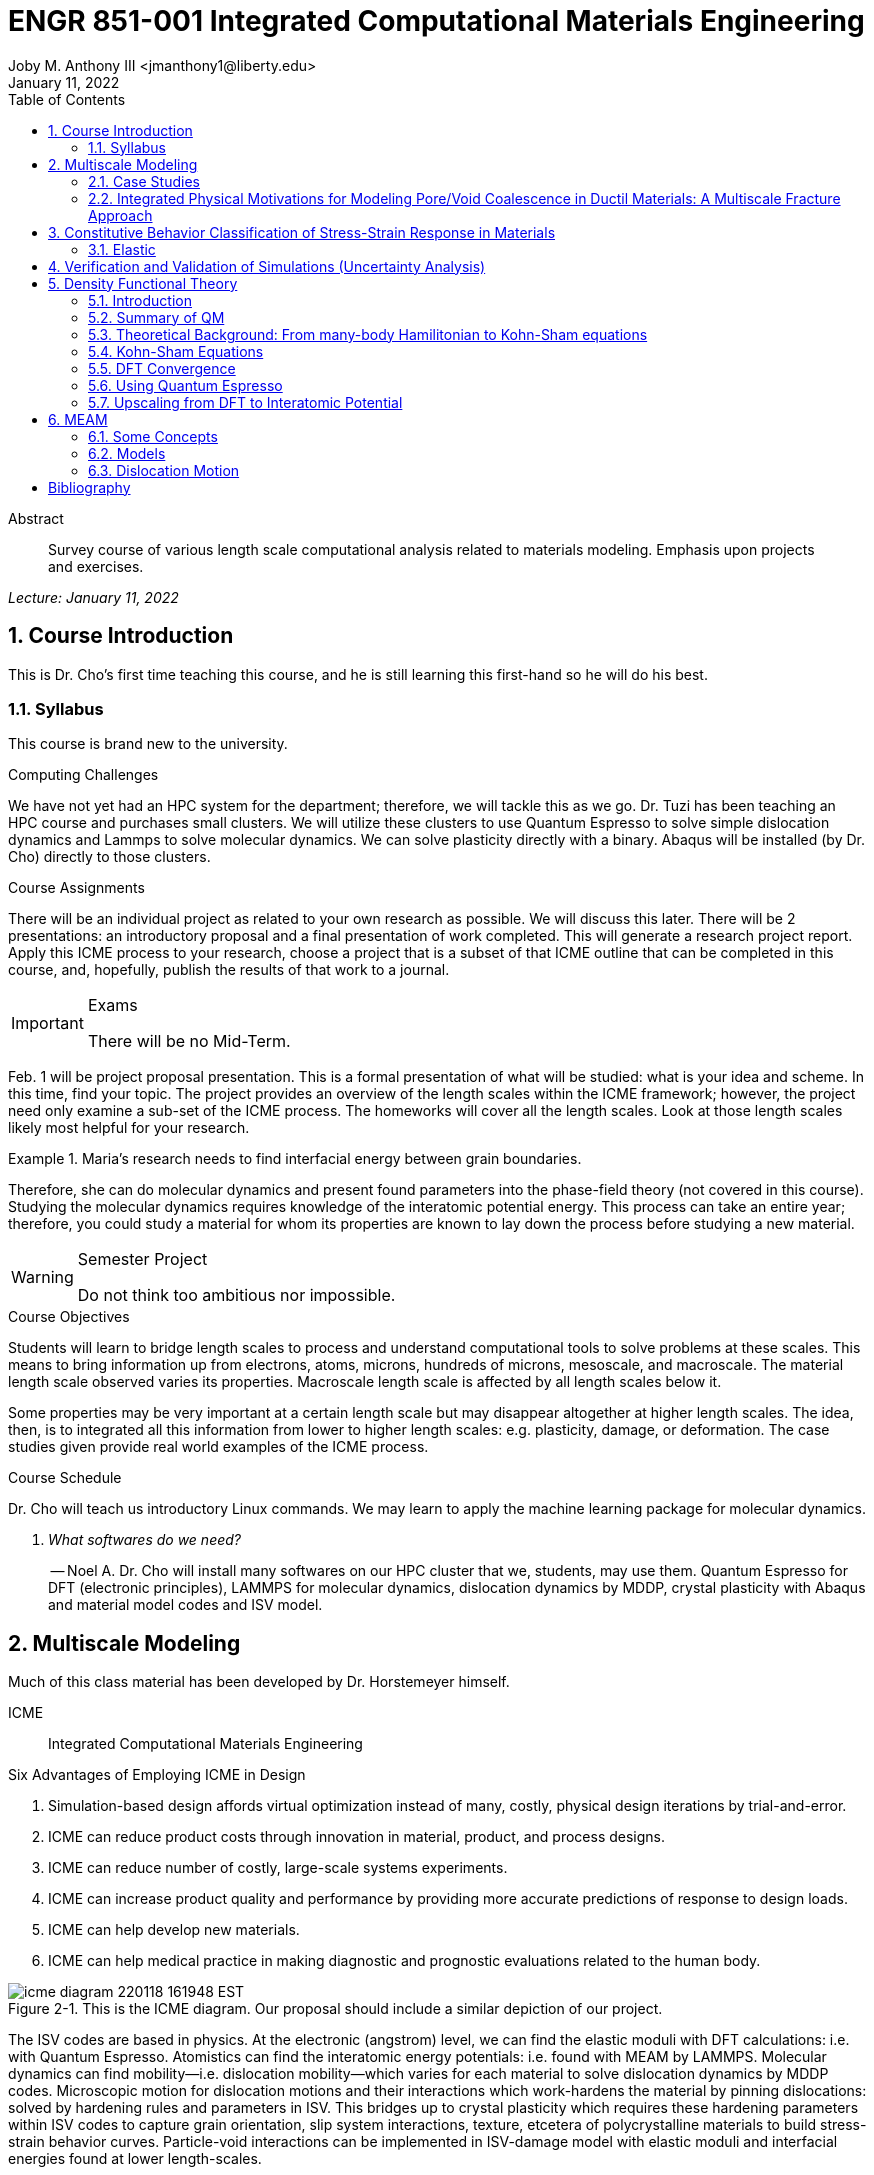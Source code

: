 // document metadata
= ENGR 851-001 Integrated Computational Materials Engineering
Joby M. Anthony III <jmanthony1@liberty.edu>
:document_version: 1.0
:revdate: January 11, 2022
:description: Survey course of various length scale computational analysis related to materials modeling. Emphasis upon projects and exercises.
// :keywords: 
:imagesdir: ../../attachments
:bibtex-file: c:/Users/jmanthony1/Documents/GitHub/Notes/assets/engr-851-001-integrated-computational-materials-engineering/engr-851-001-integrated-computational-materials-engineering.bib
:toc: auto
:xrefstyle: short
:sectnums: |,all|
:chapter-refsig: Chap.
:section-refsig: Sec.
:stem: latexmath
:eqnums: AMS
// :stylesheet: mdpi.css
:front-matter: any
// :fn-1: footnote:[]





// begin document
[abstract]
.Abstract
Survey course of various length scale computational analysis related to materials modeling. Emphasis upon projects and exercises.
// *Keywords:* _{keywords}_



_Lecture: January 11, 2022_

[#sec-introduction, {counter:secs}, {counter:subs}, {counter:figs}]
== Course Introduction
:subs: 0
:figs: 0
This is Dr. Cho's first time teaching this course, and he is still learning this first-hand so he will do his best.


[#sec-intro-syllabus, {counter:subs}]
=== Syllabus
This course is brand new to the university.

.Computing Challenges
We have not yet had an HPC system for the department; therefore, we will tackle this as we go.
Dr. Tuzi has been teaching an HPC course and purchases small clusters.
We will utilize these clusters to use Quantum Espresso to solve simple dislocation dynamics and Lammps to solve molecular dynamics.
We can solve plasticity directly with a binary.
Abaqus will be installed (by Dr. Cho) directly to those clusters.

.Course Assignments
There will be an individual project as related to your own research as possible.
We will discuss this later.
There will be 2 presentations: an introductory proposal and a final presentation of work completed.
This will generate a research project report.
Apply this ICME process to your research, choose a project that is a subset of that ICME outline that can be completed in this course, and, hopefully, publish the results of that work to a journal.

[IMPORTANT]
.Exams
====
There will be no Mid-Term.
====

Feb. 1 will be project proposal presentation.
This is a formal presentation of what will be studied: what is your idea and scheme.
In this time, find your topic.
The project provides an overview of the length scales within the ICME framework; however, the project need only examine a sub-set of the ICME process.
The homeworks will cover all the length scales.
Look at those length scales likely most helpful for your research.

.Maria's research needs to find interfacial energy between grain boundaries.
====
Therefore, she can do molecular dynamics and present found parameters into the phase-field theory (not covered in this course). Studying the molecular dynamics requires knowledge of the interatomic potential energy. This process can take an entire year; therefore, you could study a material for whom its properties are known to lay down the process before studying a new material.
====

[WARNING]
.Semester Project
====
Do not think too ambitious nor impossible.
====

.Course Objectives
Students will learn to bridge length scales to process and understand computational tools to solve problems at these scales.
This means to bring information up from electrons, atoms, microns, hundreds of microns, mesoscale, and macroscale.
The material length scale observed varies its properties.
Macroscale length scale is affected by all length scales below it.

Some properties may be very important at a certain length scale but may disappear altogether at higher length scales.
The idea, then, is to integrated all this information from lower to higher length scales: e.g. plasticity, damage, or deformation.
The case studies given provide real world examples of the ICME process.

.Course Schedule
Dr. Cho will teach us introductory Linux commands.
We may learn to apply the machine learning package for molecular dynamics.

[qanda, role=center]
What softwares do we need?:: -- Noel A.
Dr. Cho will install many softwares on our HPC cluster that we, students, may use them. Quantum Espresso for DFT (electronic principles), LAMMPS for molecular dynamics, dislocation dynamics by MDDP, crystal plasticity with Abaqus and material model codes and ISV model.



[#sec-multiscale_modeling, {counter:secs}, {counter:subs}, {counter:figs}]
== Multiscale Modeling
:subs: 0
:figs: 0
Much of this class material has been developed by Dr. Horstemeyer himself.

ICME:: Integrated Computational Materials Engineering

.Six Advantages of Employing ICME in Design
. Simulation-based design affords virtual optimization instead of many, costly, physical design iterations by trial-and-error.
. ICME can reduce product costs through innovation in material, product, and process designs.
. ICME can reduce number of costly, large-scale systems experiments.
. ICME can increase product quality and performance by providing more accurate predictions of response to design loads.
. ICME can help develop new materials.
. ICME can help medical practice in making diagnostic and prognostic evaluations related to the human body.

.Eight Guidelines for ICME Bridging

[#fig-icme_diagram, caption="Figure {secs}-{counter:figs}. ", reftext="Fig. {secs}-{figs}", role=center]
.This is the ICME diagram. Our proposal should include a similar depiction of our project.
image::engr-851-001-integrated-computational-materials-engineering/icme_diagram_220118_161948_EST.png[caption="Figure {secs}-{figs}. ", reftext="Fig. {secs}-{figs}"]

The ISV codes are based in physics.
At the electronic (angstrom) level, we can find the elastic moduli with DFT calculations: i.e. with Quantum Espresso.
Atomistics can find the interatomic energy potentials: i.e. found with MEAM by LAMMPS.
Molecular dynamics can find mobility--i.e. dislocation mobility--which varies for each material to solve dislocation dynamics by MDDP codes.
Microscopic motion for dislocation motions and their interactions which work-hardens the material by pinning dislocations: solved by hardening rules and parameters in ISV.
This bridges up to crystal plasticity which requires these hardening parameters within ISV codes to capture grain orientation, slip system interactions, texture, etcetera of polycrystalline materials to build stress-strain behavior curves.
Particle-void interactions can be implemented in ISV-damage model with elastic moduli and interfacial energies found at lower length-scales.

If problem is about deformation and damage, then you need ISV model.
Homeworks will require ISV.
Otherwise, ISV is not needed.

Finally, continuum calculations with ISV codes in softwares--such as Abaqus--can run the appropriate simulations according to the prescribed boundary conditions.

. Downscaling and upscaling: only use the minimum required degree(s) of freedom necessary for the type of problem considered.
. Downscaling and upscaling: energy consistency between the scales.
. Downscaling and upsaling: verify the numerical model's implementation before starting calculations.
. Downscaling: start with downscaling before upscaling to help make clear the final goal, requirements, and constraints at the highest length scales.
. Downscaling: find the pertinent variable and associated equation(s) to be the repository of the structure-property relationship from sub-scale information.
. Upscaling: find the pertinent "effect" for the next higher scale by applying ANOVA methods.
. Upscaling: validate the "effect" by an experiment before using it in the next higher length-scale.
. Upscaling: quantify the uncertainty (error) bands (upper and lower values) of the particular "effect" before using it in the next higher length-scale, and then use those limits to help determine the "effects" at the next higher length-scale.

.Multiscale Experiments

[#fig-multiscale_experiment_cycle, caption="Figure {secs}-{counter:figs}. ", reftext="Fig. {secs}-{figs}", role=center]
.We need to find the parameters required for the problem and look to lower length-scales to provide the information.
image::engr-851-001-integrated-computational-materials-engineering/multiscale_experiment_cycle_220118_162926_EST.png[caption="Figure {secs}-{figs}. ", reftext="Fig. {secs}-{figs}"]

.Design Optimization

[#fig-design_optimization, caption="Figure {secs}-{counter:figs}. ", reftext="Fig. {secs}-{figs}", role=center]
.Design options (variables) are defined for some product: e.g. material, geometry, boundary conditions, etcetera. Observing behaviors at the highest length-scales requires knowledge of behavior and uncertainty at the lower length-scales. Find the optimal variables according to design objectives and constraints.
image::engr-851-001-integrated-computational-materials-engineering/design_optimization_220118_163238_EST.png[caption="Figure {secs}-{figs}. ", reftext="Fig. {secs}-{figs}"]


---


_Lecture: January 13, 2022_

Structure:: In materials science, this could be dislocations, textures, twins, recrystallization, etcetera.

Properties:: Stress, hardness, strain, etcetera. COMETMAN

Using understanding of processing some chemistry to make certain structure yields some properties to deliver certain performance of material.
Within some limitations, we can validate atomistic simulations of models for greater confidence of phenomenological behaviors at higher length scales.
The ICME paradigm allows us to use information from lower length scales at higher ones by minimizing the number of computations required to model actual behavior of every atom within an FEA simulation.

.Hierarchial Structure Leads to Hierarchial Multiscale Modeling
ICME can be used to study almost any solid-state materials.
This course should give us the understanding to study our own material topic.

.Atomic Defect Accumulation
Hardened materials will increase in density and damage will accumulate.
Eventually, after the maximum stress, necking and ultimate fracture will occur.

ISV:: Internal State Variables (somtimes called constitutive model) are inherent variable, such as change in energy under deformation, unable to be derived. Temperature or stress in a material might be obsverved under deformation, but certain things within material should also be considered: such as void damage.

Dr. Horstemeyer was responsible to formulate the damage kinetics in this model; wherein, fracture occurs at an upper limit of a rapidly increasing volume fraction.
The ISV variable of interest could be damage, volume fraction of free volume, etcetera.

.Plasticity: Dislocation nucleation, propagation, and interaction have several length scales.
* Stress is inversely propoertional to Burger's vector (Frank, Nabarro), stem:[\sigma \propto \frac{1}{\vec{b}}]
* Diffusion rate, stem:[e \propto \frac{1}{d^{2}}]
* Hall-Petch Effect, stem:[\sigma = \frac{K}{\sqrt{d}}]
* Dislocation density (Ashby), stem:[r \dots]
* Dislocation bowing (Frank-Read Source), stem:[T = \frac{G\vec{b}}{L - 2r}]
* Geometrically necessary boundary spacing decreases with applied strain
* Strain gradients reflect length scales in plasticity
* Yield...

[#fig-length_scale_determines_stress_strain_behavior, caption="Figure {secs}-{counter:figs}. ", reftext="Fig. {secs}-{figs}", role=center]
.Certain length scale effects become negligible or decrease for higher length scales.
image::engr-851-001-integrated-computational-materials-engineering/length_scale_determines_stress_strain_behavior_220113_182553_EST.png[caption="Figure {secs}-{figs}. ", reftext="Fig. {secs}-{figs}"]


[#sec-intro-case_studies, {counter:subs}]
=== Case Studies
If we know the history of a material, we can predict near-future performance.

[#fig-history_is_important_to_predict_future, caption="Figure {secs}.{subs}-{counter:figs}. ", reftext="Fig. {secs}.{subs}-{figs}", role=center]
.Baumann's ISV model can capture the changing boundary conditions of the same specimen when strained at stem:[800^{\circ}C] up to some deformation, stopped, and further strained under stem:[20^{\circ}C]. Conventional models cannot fit this experimental data, but ISV can.
image::engr-851-001-integrated-computational-materials-engineering/history_is_important_to_predict_future_220113_183341_EST.png[caption="Figure {secs}.{subs}-{figs}. ", reftext="Fig. {secs}.{subs}-{figs}"]

[IMPORTANT]
.Integrated Computational Materials Engineering
====
ICME starts with requirements at highest length scales.
After downscaling these requirements down to lower length scales, those results are upscaled to higher length scales for validation by experiment.
====

[#fig-icme_chart, caption="Figure {secs}.{subs}-{counter:figs}. ", reftext="Fig. {secs}.{subs}-{figs}", role=center]
.Make this slide as your project proposal and abstract and emphasize which parts your work will focus on.
image::engr-851-001-integrated-computational-materials-engineering/icme_chart_220113_184045_EST.png[caption="Figure {secs}.{subs}-{figs}. ", reftext="Fig. {secs}.{subs}-{figs}"]

[#fig-cho_icme_chart, caption="Figure {secs}.{subs}-{counter:figs}. ", reftext="Fig. {secs}.{subs}-{figs}", role=center]
.This is Dr. Cho's own ICME chart for his mantle convection problem.
image::engr-851-001-integrated-computational-materials-engineering/cho_icme_chart_220113_184117_EST.png[caption="Figure {secs}.{subs}-{figs}. ", reftext="Fig. {secs}.{subs}-{figs}"]

==== Modeling Steel Molding and Stamping
[#fig-multiscale_modeling_of_steel_sheet_stamping, caption="Figure {secs}.{subs}-{counter:figs}. ", reftext="Fig. {secs}.{subs}-{figs}", role=center]
.The purpose of ICME is to do the modeling without experimental data at every stage in the process.
image::engr-851-001-integrated-computational-materials-engineering/multiscale_modeling_of_steel_sheet_stamping_220113_185129_EST.png[caption="Figure {secs}.{subs}-{figs}. ", reftext="Fig. {secs}.{subs}-{figs}"]

For example, Julian could do *Molecular Dynamic* calculations for oxide reduction in copper foams without experimental data which is almost non-existent throughout literature.
*Density Functional Theory* is one such a tool to simplify the number of calculations from stem:[10^{23}] atoms and their interactions to the excited state of ground electrons as visualized through some dense field in the _Schrodinger_ equation.


---


_Lecture: January 18, 2022_

When we have the requirements for energies and elastic moduli of Al, then we can look down to the _Electronics_ scale with DFT simulations of Al to determine how that length scale affects the properties of interest.
First principles calculations do not require external parameters and are self-contained.

.Schrodinger Equation (1926)
Famous partial differential equations (PDE) to solve wave equation.

[stem#eq-schrodinger, reftext="Eq. {counter:eqs}", role=center]
.Solves stem:[x(t) = \Psi(\phi, t)] by solving stem:[F = ma]
++++
\begin{equation}
i\hbar\frac{\partial\Psi}{\partial t} = -\frac{\hbar^{2}}{2m}{\partial^{2} \Psi}{\partial x^{2}} + V\Psi,
\end{equation}
++++

where stem:[\hbar = \frac{h^{2}}{2\pi} = 1.054572e-34~J-s]

.Molecular Dynamics
Calculates the thermal fluctations of the atoms to find the bond strength and interfacial energies between atoms.
Approximating these behaviors at higher length scales minimizes the number of calculations needed to perform down from stem:[nA], where stem:[A] is Avagaddro's Number.
By applying external loading and boundary conditions, dislocation dynamics (MDDP) can observed dislocation mobility where MEAM governs material behavior.

.Energy: Embedded Atom Method (EAM)
[stem#eq-eam, reftext="Eq. {counter:eqs}", role=center]
++++
\begin{equation}
E = \sum_{i}F^{i}\bigg(\sum_{j \neq i}\rho^{i}(r^{ij})\bigg) + \frac{1}{2}\sum_{ij}\phi^{ij}(r^{ij}),
\end{equation}
++++

where stem:[F^{i}] is the embedding energy of atom, stem:[i]; stem:[\rho^{i}] is the electronic density of atom stem:[i]; stem:[r^{ij}] is separation distance between atom stem:[i] and stem:[j]; and, stem:[\phi^{ij}] is the pair potential of atom stem:[i] and stem:[j].
These simulations only last a few femtoseconds; therefore, pick a strain-rate you can actually solve!

.Determination of Atomic Stress Tensor
[stem#eq-meam, reftext="Eq. {counter:eqs}", role=center]
++++
\begin{equation}
\begin{split}
E &= \sum_{\alpha}\Big( F(\bar{\rho_{\alpha}}) + \frac{1}{2}\sum_{\gamma \neq \alpha}\big(\phi(r^{\alpha\gamma})\big) \Big) \\
f^{\alpha} &= -\nabla_{\alpha}E \\
\beta_{ij}^{\alpha} &= -\frac{1}{v}(mv_{i}v_{j})^{\alpha} - \frac{1}{2V}\sum_{\gamma \neq \alpha}r^{ij}f_{j}^{\alpha\gamma} \\
\bar{\rho_{\alpha}} &= \rho_{\text{free surfaces}} + \rho_{\text{shear}} + \rho_{\text{crystal asymmetry}}
\end{split}
\end{equation}
++++

.Comparison of DFT and MEAM
Many potentials of pure materials have been found so you do not need to discover them.
However, we will still perform these calculations as an exercise for the homeworks.
*Finding these MEAM parameters to fit the DFT data can take up to 6 months.*

[#fig-dft_and_meam_of_aluminum, caption="Figure {secs}.{subs}-{counter:figs}. ", reftext="Fig. {secs}.{subs}-{figs}", role=center]
.Comparison of DFT and MEAM parameters for Al.
image::engr-851-001-integrated-computational-materials-engineering/dft_and_meam_of_aluminum_220118_183057_EST.png[caption="Figure {secs}.{subs}-{figs}. ", reftext="Fig. {secs}.{subs}-{figs}"]

The required parameter is dislocation mobility in dislocation dynamics.
E.g. we can find hardening parameters within single crystals.
These calculations can also handle point defects and vacancies.

[#fig-hardening_regime_to_define, caption="Figure {secs}.{subs}-{counter:figs}. ", reftext="Fig. {secs}.{subs}-{figs}", role=center]
.We use the steady-state behavior in the forest stem:[\alpha] at higher length-scales.
image::engr-851-001-integrated-computational-materials-engineering/hardening_regime_to_define_220118_184420_EST.png[caption="Figure {secs}.{subs}-{figs}. ", reftext="Fig. {secs}.{subs}-{figs}"]

Critical Resolved Shear Stress (CRSS):: The minimum stress required to cause slip within a crystal.

Each grain has its own orientation (CRSS) that must interact with other crystals.
The _Crystal Plasticity_ calculations approximate these interactions at the *Macroscale*.

[#fig-crystal_plasticity_of_single_crystal_aluminum, caption="Figure {secs}.{subs}-{counter:figs}. ", reftext="Fig. {secs}.{subs}-{figs}", role=center]
._Crystal Plasticity_ codes well captured the experimental behavior which validates the codes.
image::engr-851-001-integrated-computational-materials-engineering/crystal_plasticity_of_single_crystal_aluminum_220118_184946_EST.png[caption="Figure {secs}.{subs}-{figs}. ", reftext="Fig. {secs}.{subs}-{figs}"]

Now we can upscale from the *Microscale* _Crystal Plasticity_ calculations up to the *Macroscale* _Continuum_ level.
This later produces the ISV-model parameters.

[NOTE]
.VPN Access
====
To access the cluster, we would have to hardwire in through a LAN port. There seems to be some confusion whether students are allowed VPN access. Dr. Tuzi informed Dr. Cho that students need a Liberty-owned machine or access via LAN.
====

[TIP]
.Class Attendance
====
Physically attending is better for our education.
====


---


_Lecture: January 20, 2022_

[NOTE]
.Linux Lectures
====
Dr. Tuzi will give a guest lecture to introduce working in the Linux operating system(s) schemes and basic understanding of working with remote clusters.
====

[IMPORTANT]
.Required Softwares
====
Quantum Espresso is free for Windows and Mac. We will also need MATLAB to use the MPC Calibration tool. LAMMPS is for molecular dynamics which can be installed on our local machines, but this will also be installed to the cluster for higher resolution simulations. We must install Abaqus on our own machine because installing to Linux cluster may not allow software *X* to visualize the data.
====

[#fig-polycrystalline_cp_calculations, caption="Figure {secs}.{subs}-{counter:figs}. ", reftext="Fig. {secs}.{subs}-{figs}", role=center]
.Polycrstalline CP calculations with 180 grains with the four DD constant sets using the volume average. The strain of these polycrystalline materials is afforded by the grains slipping past each other.
image::engr-851-001-integrated-computational-materials-engineering/polycrystalline_cp_calculations_220120_181553_EST.png[caption="Figure {secs}.{subs}-{figs}. ", reftext="Fig. {secs}.{subs}-{figs}"]

The _Critical Resolved Shear Stress_ (CRSS) in polycrystalline materials vary with each grain and their orientation with respect to the applied loading and neighboring grains.
Single crystals do not have this limitation to allow deformation.
The *Inelasticity* class will focus on the constitutive equations for this deformation in the ISV paradigm.
In the damage-sensitive ISV model, damage increases as deformation increasing by tracking the increasing volume fraction of void free surface.
After calibrating the constants in the ISV model, we can move up to the *Mesoscale* _Continuum_ scale.

[#fig-icme_graph_of_metal_sheet_stamping, caption="Figure {secs}-{counter:figs}. ", reftext="Fig. {secs}-{figs}", role=center]
.Our proposal should follow a process similar to this and generate a similar graph.
image::engr-851-001-integrated-computational-materials-engineering/icme_graph_of_metal_sheet_stamping_220120_183640_EST.png[caption="Figure {secs}-{figs}. ", reftext="Fig. {secs}-{figs}"]


[#sec-multiscale-ductile, {counter:subs}]
=== Integrated Physical Motivations for Modeling Pore/Void Coalescence in Ductil Materials: A Multiscale Fracture Approach
==== Introduction
[#fig-cadillac_control_arm, caption="Figure {secs}.{subs}-{counter:figs}. ", reftext="Fig. {secs}.{subs}-{figs}", role=center]
.Point C had the most void inclusions and was predicted to fail there before examining through ISV to determine failure actually occurs at point A with most damage.
image::engr-851-001-integrated-computational-materials-engineering/cadillac_control_arm_220120_184051_EST.png[caption="Figure {secs}.{subs}-{figs}. ", reftext="Fig. {secs}.{subs}-{figs}"]

[#fig-icme_graph_of_cadillac_control_arm, caption="Figure {secs}-{counter:figs}. ", reftext="Fig. {secs}-{figs}", role=center]
.This process was performed by Dr. Horstemeyer.
image::engr-851-001-integrated-computational-materials-engineering/icme_graph_of_cadillac_control_arm_220120_184147_EST.png[caption="Figure {secs}-{figs}. ", reftext="Fig. {secs}-{figs}"]

Voids easily nucleate at interfaces between matrix and secondary phases.
This happens by debonding between matrix and second phase particle.
This can also happen by the second phase particles fracturing.
Damage increases with more abundant voids and larger voids.
Voids coalesce when within a certain distance to each other when they reach a critical size.

.Scales of Importance
* Electronc Principles: gave bi-material elastic interfacial energy and moduli
* Atomistic: gave critical stress for interface debonding
* Microscale: gave temperature dependence on void-crack nucleation and microstructural morphological effects such as particle size, shape, and spacing
* ...

[#fig-aluminum_silicon_deformation, caption="Figure {secs}-{counter:figs}. ", reftext="Fig. {secs}-{figs}", role=center]
.Debonding begins to occur between bi-material structures at sufficient strains.
image::engr-851-001-integrated-computational-materials-engineering/aluminum_silicon_deformation_220120_184920_EST.png[caption="Figure {secs}-{figs}. ", reftext="Fig. {secs}-{figs}"]

[#fig-aluminum_silicon_damage_and_fracture, caption="Figure {secs}-{counter:figs}. ", reftext="Fig. {secs}-{figs}", role=center]
.If given an initial void in the silicon, then the failure mode can be tracked given some strain rate. Failure occurs at the interface.
image::engr-851-001-integrated-computational-materials-engineering/aluminum_silicon_damage_and_fracture_220120_185031_EST.png[caption="Figure {secs}-{figs}. ", reftext="Fig. {secs}-{figs}"]

[#fig-aluminum_silicon_damage_fracture_with_void_in_aluminum, caption="Figure {secs}-{counter:figs}. ", reftext="Fig. {secs}-{figs}", role=center]
.If the void is put in the aluminum, then failure occurs in the aluminum.
image::engr-851-001-integrated-computational-materials-engineering/aluminum_silicon_damage_fracture_with_void_in_aluminum_220120_185118_EST.png[caption="Figure {secs}-{figs}. ", reftext="Fig. {secs}-{figs}"]

[#fig-temperature_dependence_of_voids, caption="Figure {secs}-{counter:figs}. ", reftext="Fig. {secs}-{figs}", role=center]
.By playing with various configurations of void geometry and relation within some material of varying temperatures, temperature was found to be the most important parameter. From this, lower temperature means increased void nucleation and higher temperatures increase the void coalescence.
image::engr-851-001-integrated-computational-materials-engineering/temperature_dependence_of_voids_220120_185614_EST.png[caption="Figure {secs}-{figs}. ", reftext="Fig. {secs}-{figs}"]

[qanda, role=center]
If two identical cars were made in Alaska and Arizona and are later driven to the other location, then which car fails first? The Alaska to Arizona or the Arizona to Alaska? --Dr. Cho::
The Alaska to Arizona fails first for quickly nucleating voids in the lower temperatures and then coalescing them at elevated temperatures.

// .After landing the cloaked Klingon bird of prey in Golden Gate park: 
// [quote, Captain James T. Kirk, Star Trek IV: The Voyage Home]
// Everybody remember where we parked.



---


_Lecture: January 25, 2022_

[NOTE]
.Class Thursday (220125)
====
Dr. Tuzi will be teaching during this time on high-performance computing and introduce Linux.
====

[IMPORTANT]
.Computing Cluster
====
Dr. Cho has decided to use Rescale instead of the local cluster because Rescale already has Abaqus and LAMMPS.
====

==== Physical Observations of Ductile Fracture and the Role of Pore/Void Coalescence
.Three mechanisms of damage under deformation
. Void Nucleation
. Void Growth
. Void Coalescence

Each of these mechanisms are accounted for in the ISV codes.
The purpose of numerical experiments at the lower length scales was to determine which of these mechanisms dominated and what allowed that mechanism to do so.
After voids nucleate, they coalesce together by "bonding" shear bands once grown to a critical size and in close proximity to other voids.

Triaxiality:: The ratio between the hydrostatic and deviatoric stresses.



[#sec-constitutive, {counter:secs}, {counter:subs}, {counter:figs}]
== Constitutive Behavior Classification of Stress-Strain Response in Materials
:subs: 0
:figs: 0


[#sec-consitutive-elastic, {counter:subs}]
=== Elastic
[qanda, role=center]
Why do we need the elastic behavior? -- Dr. Cho::
The main laws of physics and equations are not always well represented in codes. Therefore, encoded equations need some correction parameter. For example, Dr. Cho had to quantify the viscosity of Earth's mantle during the flood.


---


_Lecture: February 01, 2022_

[#sec-verify_and_validate, {counter:secs}, {counter:subs}, {counter:figs}]
== Verification and Validation of Simulations (Uncertainty Analysis)
:subs: 0
:figs: 0

Verification:: Doing things right.
The mathematical models are consistent.
Validation:: Doing the right thing.
Connecting experimental results to numerical ones.

.ISV Codes
====
The ISV codes include constitutive equations for governing, phenomenological behaviors of materials with parameters for certain unknowns to find the tangent modulus while the material work-hardens.
The codes must be consistent within themselves and in relation to other equilibrium and compatibility equations and everything has the correct units: i.e. this verifies the codes.
With these parameters, the ISV codes can very closely match the experimental results of stress-strain data which validates the codes.
====

.Suppose we have some simulation result. How good is it?
[#fig-vv_simulation_result, caption="Figure {secs}-{counter:figs}. ", reftext="Fig. {secs}-{figs}", role=center]
.Consider the comparison between a simulation result and experimental data.
image::engr-851-001-integrated-computational-materials-engineering/vv_simulation_result_220201_175837_EST.png[caption="Figure {secs}-{figs}. ", reftext="Fig. {secs}-{figs}"]
The _Verification & Validation (V&V) Process_ can answer this question.
Uncertainties determine:
- the scale at which meaningful comparisons can be made.
- the lowest level of validation which is possible: i.e. the noise level.
Thus, the uncertainties in the data and the simulation must be considered if meaningful conclusions are to be drawn.

[#fig-validation_definitions, caption="Figure {secs}-{counter:figs}. ", reftext="Fig. {secs}-{figs}", role=center]
.Graphical depiction of uncertainty analysis in validation.
image::engr-851-001-integrated-computational-materials-engineering/validation_definitions_220201_180159_EST.png[caption="Figure {secs}-{figs}. ", reftext="Fig. {secs}-{figs}"]

.Uncertainty Definitions
* stem:[\delta_{S}], simulation composed of:
** stem:[\delta_{SN}], numerical errors of equations
** stem:[\delta_{SPD}], errors from implementing previous, experimental data
** stem:[\delta_{SMA}], errors accrued from simulation modeling assumptions
Therefore, the comparison error, stem:[E = D - S = \delta_{D} - \delta_{S}] or stem:[E = \delta_{D} - \delta_{SN} - \delta_{SPD} - \delta_{SMA}].
A primary objective of a validation effort is to assess the simulation modeling error, stem:[\delta_{SMA}].
When we do not know the value of an error, we estimate an uncertainty interval, stem:[\pm U] that bounds that error.
Then work can progress with this uncertainty band rather than direct errors.
The uncertainty interval, stem:[\pm U_{E}], which bounds the comparison error, stem:[E = D - S], is given by (assuming no correlations among the errors):
[stem#eq-comparison_error_uncertainty, reftext="Eq. {counter:eqs}", role=center]
++++
\begin{equation}
U_{E}^{2} = \Bigl(\frac{\partial E}{\partial D}\Bigr)^{2}U_{D}^{2} + \Bigl(\frac{\partial E}{\partial S}\Bigr)^{2}U_{S}^{2}
\end{equation}
++++
The leading, partial derivatives are the respective sensitivies for the experimental and simulation errors.
Typically, this is taken to be the gradient.
stem:[U_{D}] can be estimated using well-accepted experimental uncertainty analysis techniques.
The estimation of stem:[U_{SN}] is the objective of verification: e.g. grid convergence studies, stability, convergence, etcetera.
Estimating stem:[U_{SPD}] for a case in which the simulation uses previous (input) data for stem:[m] variables where the stem:[U_{d_{i}}] are the uncertainties associated with the input data.
Comparison of simulation predication and benchmark experimental data can be used to estimate stem:[U_{SMA}] which is the primary objective of validation.
For example, stem:[U_{SPD}^{2} = \sum_{i = 1}^{m}\Bigl(\frac{\partial S}{\partial d_{i}}\Bigr)^{2}(U_{d_{i}})^{2}].

We define a validation uncertainty, stem:[U_{VAL}] given by:
[stem#eq-validation_uncertainty, reftext="Eq. {counter:eqs}", role=center]
++++
\begin{equation}
(U_{VAL})^{2} = (U_{E})^{2} - (U_{SMA})^{2} = (U_{D})^{2} + (U_{SN})^{2} + (U_{SPD})^{2}
\end{equation}
++++
By xref:eq-validation_uncertainty[]:
[stem, role=center]
++++
|E| \begin{cases}
< U_{VAL} &, \text{ level of validation is equal to } U_{VAL} \\\
> U_{VAL} &, \text{ the level of validation is equal to } |E|
\end{cases}
++++
If stem:[|E| >> U_{VAL}], then the level of validation is equal to stem:[|E|] _and_ one can argue that stem:[\delta_{SMA} \approx E] since stem:[\pm U_{VAL}] should contain the resultant of all errors except stem:[\delta_{SMA}].
The important metric is the required level of validation, stem:[U_{reqd}], which is set by program objectives.
[#fig-v&v_schematic, caption="Figure {secs}-{counter:figs}. ", reftext="Fig. {secs}-{figs}", role=center]
.Schematic of verification and validation of a simulation.
image::engr-851-001-integrated-computational-materials-engineering/v&v_schematic_220201_183716_EST.png[caption="Figure {secs}-{figs}. ", reftext="Fig. {secs}-{figs}"]

[NOTE]
.There exist many types of uncertainty analysis
====
* Monte Carlo
* First Order Taylor Series
* Univariate Dimension Reduction
Extended Generalized Lambda Distribution (probability distribution function)
* Random Field Karhunen-Loeve Expansion of Random Field
* Uncertainty Propagation

https://www.sciencedirect.com/science/article/pii/S0020768309003679[see this reference]
====

// [stem#eq-random_uncertainty, reftext="Eq. {counter:eqs}", role=center]
// ++++
// \begin{equation}
// U_{r} = \sqrt{}
// \end{equation}
// ++++

.Summary
* Preparation: specify validation variables, set points, etcetera. Experimentalist and modeler must work together.
* Verification: doings things right to estimate stem:[U_{SN}].
* Validation: doing the right thing to assess stem:[\delta_{SMA}].





---


[#sec-dft, {counter:secs}, {counter:subs}, {counter:figs}]
== Density Functional Theory
:subs: 0
:figs: 0
_Lecture: February 08, 2022_


[#sec-dft-intro, {counter:subs}]
=== Introduction
[stem#eq-schrodinger_equation, reftext="Eq. {counter:eqs}", role=center]
++++
\begin{equation}
-\frac{\plank^{2}}{2m}\frac{\partial^{2}\Psi}{\partial x^{2}} + V\Psi = E\Psi(x)
\end{equation}
++++


---


_Lecture: February 10, 2022_


[#sec-dft-summary, {counter:subs}]
=== Summary of QM
One of the most important length scales is the eletrons to measure electromagnetic effects.
There are probability waves associated with all particles:
* The *wave function (stem:[\Psi])* is used to represent probability wave.
* The state of the system is completely specified by stem:[\Psi].
* stem:[|\Psi(x, t)|^{2}dx] = probability of the particle being at stem:[x \pm dx].

Measurement of stem:[\hat{A}] will yield one of the values, stem:[a_{i}].
* Each *eigenvalue, stem:[a_{i}]* has an eigenvalue, stem:[\Psi_{i}] associated with it: stem:[\hat{A}\Psi_{i} = a_{i}\Psi_{i}].
* The state of the system can be expanded as: stem:[\Psi = \sum_{i}^{n}c_{i}\Psi_{i}].
* For particles in a time-independent potential, Schrodinger's Equation can be used: stem:

At ground state, electron behavior is time-independent.
Schrodinger's Equation xref:eq-schrodinger_equation[] can represent ground and excited states of electrons, but we focus on the ground-state.

.Timeline
* 1927: Introduction of Thomas-Fermi model (statistics of electrons).
* 1964: Hohenberg-Kohn paper proving existence of exact Density Function.
* 1965: Kohn-Sham scheme introduced.
* 1970s and early 80's: Local Density Approximation (LDA) and DFT becomes useful.
* 1985: DFT incorporate to Molecular Dynamics (MD); one of PRL's top 10 cited papers.


[#sec-dft-backgruond, {counter:subs}]
=== Theoretical Background: From many-body Hamilitonian to Kohn-Sham equations
_DFT Sholl Steckel_

_Eletronc basic structure_

.Electronic n-body Problem
Materials are composed of nuclei stem:[{Z_{\alpha}, M_{\alpha}, R_{\alpha}] and electrons stem:[{r_{i}}]: interactions are known.
[stem, role=center]
++++
\begin{split}
H &= -\sum_{\alpha}\frac{\plank^{2}\nabla_{i}^{2}}{2m} \text{~Kinetic energy of nuclei} \\\
 &\quad -\sum
\end{split}
++++

.Born-Oppenheimer Approximation I
* Hamiltonian of the coupled electron-ion system: stem:[\mathcal{H} = T_{I} + T_{e} + V_{II} + V_{ee} + V_{eI}].
* Many-body Schrodinger Equation: stem:[\mathcal{H}\Phi()]
* Decoupled wave function: stem:[]

We can ignore the potential energy of the nuclei because the electron energy dominates.
The nucleus may have much more mass but moves very slowly.
Therefore, nuclei are assumed to have a fixed position.

* Adiabatic Approximation
** First, we solve, for fixed position of the atomic nuclei, the equations that describe the electron motion.
** For a given set of electrons moving in the field of a set of nuclei, we find the lowest energy configuration: ground state.
** For set of stem:[M] nuclei, the ground-state energy, stem:[E], as a function of the position of these nuclei, stem:[E(R_{1}, \dots, R_{M})]: _adiabatic potential energy surface_.
** asdf

.Key Points
* We need to know the erngy and how energy changes if the atoms move around.
* Electrons respond instantaneously to changes in their surroundings compared to nuclei.
* If we have stem:[M] nuclei at positions stem:[R_{1}, R_{2}, \dots, R_{M}], then we can express the ground-state energy, stem:[E], as a function of the positions of these nuclei, stem:[E(R_{1}, \dots, R_{M})].

.Hartree Approximation
* Hamiltonian for electrons:
[stem#eq-hamiltonian_electrons, reftext="Eq. {counter:eqs}", role=center]
++++
\begin{equation}
\mathcal{H} = -\sum_{i}\frac{\plank^{2}}{2m_{e}}\nabla^{2}r_{i} + \sum_{i}V_{ion}(r_{i}) + \frac{e^{2}}{2}\sum_{j \neq 1}\frac{1}{|r_{i} - r_{j}|}
\end{equation}
++++
* The electronic wave function has stem:[3N] variables.
* Consider electrons as independent--moving in an effective potential (of ions)--stem:[] this has been proven!
* Still solving for the electronic wave function is a challenge.
** E.g. for stem:[CO_{2}], the full wave function has 66 dimensions.
** For 100 pt atom cluster has 23,000 dimensions.

.Some Helpful Points
* For ground-state energy, the Schrodinger Equation is time-independent.
* stem:[\Psi], the set of solutions for the wave function, can be approximated as a product of individual electron wave functions (Hartree Product): stem:[\Psi = \prod_{i}^{N}\Psi_{i}(r)]
* Electrons are identical particles.

.Relevance of Charge Density
Although solving Schrodinger's Equation (xref:eq-schrodinger_equation[]) can be viewed as the fundamental problem of quantum mechanics, the wave function for any particular set of coordinates cannot be directly observed.
Quantity that measured is the probability that the stem:[N] electrons are at a particular set of coordinates, stem:[{r_{i}}].
Do not care which electron in the material is labeled electron 1, 2, and so on.
A closely related quantity is the density of electrons stem:[n(r)]:
[stem#eq-charge_density, reftext="Eq. {counter:eqs}", role=center]
++++
\begin{equation}
n(r) = 2\sum_{i}|\Psi|^{2}
\end{equation}
++++
where stem:[\Psi_{i}] are single-electron wave functions.
stem:[n(r)] is a function of only 3 variables.

.First Hohenberg-Kohn Theorem
The ground state density, stem:[r(n)] of a many-electron system determines, uniquely, the external potential stem:[V(r)].

.First Hohenberg-Kohn Theorem
====
Proof by contradiction: suppose two external potentials stem:[V(r)] and stem:[V'(r)] give the same density stem:[(n)]
====
The ground-state energy is a unique functional of the electron density.
stem:[n_{GS}(r)] uniquely determines all properties, including the energy and wave function of the ground-state: problem with stem:[3N] variables reduced to problem with 3 variables.
A functional takes a function and defines a single number from the function:
[stem#eq-functional, reftext="Eq. {counter:eqs}", role=center]
++++
\begin{equation}
F[f] = \int_{-1}^{1}f(x)dx
\end{equation}
++++
stem:[f(x) = x^{2} + 1], we get stem:[F[f\] = \frac{8}{3}].
stem:[E_{GS}] can be expressed as stem:[E[n_{GS}(r)\]].

.Second Hohenberg-Kohn Theorem
For a given stem:[V(r)], the correct stem:[n_{GS}(r)] minimizes the energy functional and this minumum is the ground-state energy.
The electron density (stem:[n_{GS}(r)]) that minimizes the erngy of the overall functional is the true electron density corresponding to the full solution of the shrodinger equation.

.Second Hohenberg-Kohn Theorem
====

====

.Some Helpful Points
* "Density" "Functional" Theory
** Density: electron density
** Functional: there exists a 1-1 mapping between energy and electron density.
* A useful to write down the functional is in terms of the single-electron wave functions.

.Energy Functional
In terms of the single-electron wave functions
The known terms include four contributions.
. Kinetic energy
. Coulomb interactions (electrons-nuclei)
. Coulomb interactions (electrons-electrons)
. Coulomb interactions (nuclei-nuclei)

.Exchange-Correlation Functional (stem:[E_{XC}])
* Exchange: adheres to *Pauli's Exclusion Principle (PEP)*
* Correlation: A measure of how much the movement of one electron is influenced by the presence of all other electrons. This keeps electrons away from each other due to Coulomb forces which can be calculated by substracting the exchange energy from the total energy.
. Finding exact stem:[E_{XC}] is a great challenge: sure to win a Nobel Peace Prize.
. Approximate functionals work:
.. LDA
.. GGA
.. meta-GGA
.. hyper-GGA
.. hybrid
.. and dozens of other functionals


[#sec-dft-kohn_sham, {counter:subs}]
=== Kohn-Sham Equations
https://journals.aps.org/pr/abstract/10.1103/PhysRev.140.A1133[Self-Consistent Equations Including Exchange and Correlation Effects by W. Kohn and L. J. Sham cite:[kohnSelfConsistentEquationsIncluding1965]]

Map interacting system to non-interacting system.
stem:[n_{GS}(r)] can be found by solving a set of equations in which each equation only involves a single electron wave function (KS orbital): 
* stem:[V(r)]: electron-nuclei interaction
* stem:[V_{H}(r)]: electron-electron density interaction

[stem#eq-kohn_sham_potential, reftext="Eq. {secs}-{counter:eqs}", role=center]
++++
\begin{equation}
V_{KS} = V(r) + V_{H}(r) + V_{XC}(r)
\end{equation}
++++
stem:[V_{KS}] is such that...

[#fig-kohn_sham_self-consistent_equations]
.To solve KS, equations need to define stem:[V_{H}]. stem:[n(r)] is needed to define stem:[V_{H}]; we need stem:[\Psi_{i}(r)] to find stem:[n(r)]; and, we need to solve KS equations to find stem:[\Psi_{r}(r)].
image::engr-851-001-integrated-computational-materials-engineering/kohn_sham_self-consistent_equations_220210_184816_EST.png[caption="Figure {secs}-{counter:figs}. ", reftext="Fig. {secs}-{figs}"]

.Output from KS Equations
We have solved the Kohn-Sham equations and found the KS orbitals (wave-function, stem:[\Psi_{i}]) and respective energies (stem:[\epsilon_{i}]), then what?
Well, we can obtain the ground-state total energy; forces acting on atoms; and, charge density.
Kohn-Sham eigenvalues and orbitals have no physical meaning: they are of the equivalent....

.Local Density Approximation (LDA)
The exchange-correlation energy at each point in the system is the same as that of an uniform electron gas of the same density.
Set teh stem:[V_{XC}] at each position to stem:[V_{XC}^{electron gas}] for stem:[n(r)] at that position: stem:[E_{XC}^{LDA}[n\] = \int n(r)\epsilon_{XC}(n)dr].
Here, stem:[\epsilon(n)] is the exchange-correlation energy per electron in homoegenous gas at density, stem:[n], which can be calculated.
*Does not exactly solve the true Schrodinger Equation.*
This is the only case...

.Generalized Gradient Approximation (GGA)
Uses information about the local electron density and the local gradient in the elctron density.
Take the value of the density at each point as well as the magnitude of the gradient of the density: stem:[E_{XC}^{GGA}[n\] = \int n(r)\epsilon_{XC}(n, \nabla n)dr].
Improves over LDA for many properties: binding energies, lattice constants, bulk modulus, etcetera.
Many ways in which information from the gradient of the electron density.

.Advantages of DFT
* Works well for crystalline materials: works best for metallic system.
* Not an empirical theory:
** Derived from first principles.
** No fitting of parameters.
** (Under/Over)estimation...

.Limitations of DFT
* Overbinding
** LDA gives large cohesive energies and high bulk moduli.
** GGA ocrrects overbdining to a large extent.
* Neglects van der Waals forces: not included in any functional.
* Limited to number of atoms...

[NOTE]
.Homework 1
====
Bring Ubuntu to next class to install Quantum Espresso. Dr. Cho will give Homework 1 after that.
====



---


_Lecture: February 15, 2022_


[#sec-dft-convergence, {counter:subs}]
=== DFT Convergence
.What do we mean by convergence?
The ground-state electron density of a configuration of atoms is defined by the solution to a complicated set of equations (xref:sec-dft-kohn_sham[]).
To actually solve this problem on a computer, we must make a series of numerical approximations.

* Integrals in multi-dimensional space must be evaluated by examining the function to be integrated at a finite collection of points.
* Solutions that formally are expressed as infinite sums must be truncated to finite sums.

In each numerical approximation, it is possible to find a solution that is closer and closer to the exact solution by using more and more computational resources.
A "well-converged" calculation is one in which the numerically derived solution accurately approximates the true solution.
E.g. Fast-Fourier Transforms of moving the stem:[N] data points into a stem:[2N] frequency domain and back to stem:[N].

.k-space
.Bloch's Theorem
====
For a periodic system, the solutions to the Schrodinger equation can be expressed a sum of terms with the form:
[stem]
++++
\phi_{k}(r) = \exp(\i k \cdot r)u_{k}(r)
++++
stem:[u_{k}(r)] is periodic in space: stem:[u_{k}(r + n_{1}a_{1} + n_{2}a_{2} + n_{3}a_{3}) = u_{k}(r)], where stem:[n_{1}], stem:[n_{2}], and stem:[n_{3}] are any integer.
This can solve the Schrodinger equation for value of stem:[k] independently.
Functions of the form stem:[\exp(\i k \cdot r)] are called *plane waves*.
The space vectors, stem:[\vec{r}] are the 
====

[TIP]
.k-points Concepts
====
Think of k-points as a mesh or grid in the reciprocal space.
====

.Integrals in k-space
Many quantities require integration over Brillouin zone (BZ): e.g. charge density, total energy, etcetera.

.Choosing k-points in BZ
[#fig-choosing_k-points_in_bz]
.Perform k-point convergence test and mention the k-point grid when referring to calculations.
image::engr-851-001-integrated-computational-materials-engineering/choosing_k-points_in_bz_220215_175751_EST.png[caption="Figure {secs}-{counter:figs}. ", reftext="Fig. {secs}-{figs}"]

By the convergence test (Fig. xref:fig-choosing_k-points_in_bz[]), a k-point of 7 will be used for best accuracy and quickest solution time.

.Energy Cutoffs
[#fig-energy_cutoffs]
.This process can be thought as similar to that in Fast-Fourier Transforms for converting, manipulating, and re-converting from, in, and back to the solution, frequency, and solution domains.
image::engr-851-001-integrated-computational-materials-engineering/energy_cutoffs_220215_175937_EST.png[caption="Figure {secs}-{counter:figs}. ", reftext="Fig. {secs}-{figs}"]

[stem#eq-energy_cutoffs, reftext="Eq. {counter:eqs}"]
++++
\begin{equation}
\begin{split}
\phi_{k}(r) &= \exp(\i k \cdot r)u_{k}(r) \\\
u_{k}(r) &= \sum_{G}c_{G}\exp(\i G \cdot r) \\\
G &= m_{1}b_{1} + m_{2}b_{2} + m_{3}b_{3} \\\
\implies \phi_{k}(r) &= \sum_{G}c_{k + G}\exp(\i(k + G)r) \\\
E &= \frac{h^{2}}{2m}\Bigl[k + G\Bigr]^{2} \quad E_{cut} = \frac{h^{2}}{2m}G_{cut}^{2} \\\
\dots
\end{split}
\end{equation}
++++

.Pseudopotential Approximations
Wave functions are written as the sum of plane waves: stem:[\Phi_{i}(r) = \sum_{i}^{n}c_{i}\exp(\i G_{i} \cdot r)].
To represent all electron states:

* The number of plane waves would be very large (stem:[>10^{6}]).
* Replace nucleus and core electrons by a fixed, effective potential.
* Only valence electrons are taken into account in the calculations.

[#fig-pseudopotential_approximation]
.foo
image::engr-851-001-integrated-computational-materials-engineering/pseudopotential_approximation_220215_180641_EST.png[caption="Figure {secs}-{counter:figs}. ", reftext="Fig. {secs}-{figs}"]

Various types of pseudopotentials exist; e.g.:

* Ultra-soft (US): _fast but inaccurate_
* Projector augmented wave (PAW)

.Running a Calculation
. Pseudopotential
. Basis Set
. k-points
. foo

.Summary
Total energy...


.Looking at Quantum Espresso
====
First, perform `sudo apt-get update`.
Next, `sudo apt-get install build-essential`.
Copy/paste the tar file to a working directory in virtual machine.
Navigate to this directory and enter the command `tar -xzvf qe`X.X.X.tar.gz` wherein the `X` represents the version number.
`cd` into that extracted folder.
Lastly, `./configure` then `make all`.

To run:

* set path to `pw.x` by: `cd ~ && gedit .bashrc && export PATH=/to/your/QE_bin/folder/: $PATH`
* `source .bashrc`
* `mkdir` and `cd` to a directory for testing the installation.
* After locating the `Cu.in` and `Cu.UPF` input files, attempt to run: `pw.x -in Cu.in > Cu.out`
* Simulation results are contained in `Cu.out` file.
====

[TIP]
.If Build Error in `make` of Missing Directory
====
Do not include space characters in directory names.
Linux does not like this.
====

[WARNING]
.Floating-Point Errors
====
This error is thrown from leftover divisions in calculations.
This warning can be generally ignored.
====


---


_Lecture: February 17, 2022_


[#sec-dft-quantum_espresso, {counter:subs}]
=== Using Quantum Espresso
.https://www.quantum-espresso.org/Doc/INPUT_CP.html[Inputs to Quantum Espresso]
====
Typically, the outline a simple input file will look like
```
 &control
    calculation = 'scf',
    prefix = 'Si_exc1',
 /
 &system
    ibrav = 2, 
    celldm(1) = 10.26,
    nat = 2,
    ntyp = 1,
    ecutwfc = 20
 /
 &electrons
    mixing_beta = 0.7
 /
ATOMIC_SPECIES
 Si 28.086 Si.pbe-rrkj.UPF
ATOMIC_POSITIONS (alat)
 Si 0.0 0.0 0.0
 Si 0.25 0.25 0.25
K_POINTS (automatic)
 6 6 6 1 1 1
```
[#fig-iterative_solution_of_ks_equations]
.Iterative solution of KS equations xref:eq-kohn_sham_potential[].
image::engr-851-001-integrated-computational-materials-engineering/iterative_solution_of_ks_equations_220217_175203_EST.png[caption="Figure {secs}-{counter:figs}. ", reftext="Fig. {secs}-{figs}"]

.Explanation of basic parameters
. `ibrav`: type of crystal structure
. `celldm(1)`
. `nat`: number of atoms
. `ntyp`: number of typical atoms (referred to in `ATOMIC_SPECIES` section)
. `ecutwfc`: cutoff energy [stem:[1~Ry = 13.6057~eV]]
. `ATOMIC_SPECIES`: contains the element, its atomic weight, and path to input file
. `ATOMIC_POSITION`: (alat, bohr, angstrom, crystal)

Typically, a cutoff density, `ecutrho`, must also be provided for ultrasoft pseudopotentials.
====

[NOTE]
.Homework 1
====
Dr. Cho will upload the homework tonight.
The problem may not ask for it, but be sure to include k-point refinement.
====

.Playing with Dr. Cho's input files
====
`Cu.in`:
```
 &control
    prefix=''
    outdir='temp'
    pseudo_dir = '.',
 /
 &system
    ibrav=  2, celldm(1) =6.824, nat=  1, ntyp=  1,
    ecutwfc =30.0,
    occupations='smearing', smearing='mp', degauss=0.06
 /
 &electrons
 /
ATOMIC_SPECIES
 Cu  63.546 Cu.upf
ATOMIC_POSITIONS
 Cu 0.00 0.00 0.00
K_POINTS automatic
 8 8 8 0 0 0
```
From the terminal in the working directory, execute: `pw.x < Cu.in > Cu.out`
To use the information from the `Cu.out` file, an energy-volume curve is needed.
The optimal lattice parameter occurs at the minimum of this curve; therefore, this curve is the calibration for the input file.
The `ev_curve` shell runs the `evfit.f`, which is Fortran code, file and Quantum Espresso.
This fits the DFT curve to the lattice parameter points with some equations of state: Birch (1 and 2 order), Mumagham (4 order), and BM.
The BM equations of state are more popular.

Compile the `evfit.f` file by: `gfortran -O2 evfit.f -o evfit`.
_Ignore the warnings._
This output `ev_curve` file is not yet executable; therefore, `chmod +x ev_curve`.
Copy the input file to the appropriate filename to be read by `ev_curve`: `cp Cu.in fcc.ev.in`.
Now we are ready to run: `./ev_curve fcc 3.628`.
_Ignore the `rm` commands on first runs: this removes previous output files._
Within the `evfit.4` file, the `K0` is the bulk modulus at equilibrium.
Now execute the Python script to plot the output data: `python3 EvA_EvV_plot.py`.
The `energy_offset = 2858.8298734` variable is a correction factor intrinsic to the data which was stem:[\approx -6000] and now is stem:[\approx -3000].
Dr. Cho does not remember why this correction factor is included, but he will find out.
====


[#sec-dft-upscaling, {counter:subs}]
=== Upscaling from DFT to Interatomic Potential
This information goes into the MEAM potential by finding the parameters: e.g. cohesive energy.
LAMMPS performs this MEAM potential calculation for molecular dynamics.
This is the first homework.



[#sec-meam, {counter:secs}, {counter:subs},{counter:figs}]
== MEAM
:subs: 0
:figs: 0


[#sec-meam-concepts, {counter:subs}]
=== Some Concepts

.Bond Energy
Every pair of atoms is connected by a bond (think of springs).
The bond energy depends on the separation of the atoms.
The potential energy of a material is the sum of bond energies.

.Many Body Effects
Not all bonds are equal.
There is a correlation between them.

.Transferability
Models need to be accurate for any atomic environments: solid mechanics, fluids, etcetera.
* Volume: nearest neighbor distances.
* Coordination: crystal structures
* Defects: loss of symmetries

.Reference State
This may be fcc, bcc, hcp, etcetera.
We can measure these from experiments or first principles calculations.
These states have high symmetry.
We start off knowing properties from this base structure into defective solid volumes or volumes under boundary conditions.

Reference paths connect 2 reference structures.
Properties along this path can be obtained from first principles (VASP).
This affords more information into the model for lower symmetry states (moving from fcc to bcc).
This imporves transferability.

.Screening
ATomic interactions have a finite range.
Radial screening cutoffs the interactions to zero above some distance.
Independent of local geometries: e.g. higher compression would increases number of bonds; however, this is does not make sense.
Therefore, there is an angle screening to "break" the bonds and "make" others for changes in geometry.
This screening process is more important for more atoms in a simulation.


[#sec-meam-models, {counter:subs}]
=== Models
.Pair potentials represent only distance dependent bonds
Needs to be accurate for any atomic environment and must be calculable on most systems.
[stem#eq-pair_potential_energy, reftext="Eq. {secs}-{counter:eqs}"]
++++
\begin{equation}
U = \frac{1}{2}\sum_{i, j}\phi(R_{ij})S(R_{j})
\end{equation}
++++
i = all atoms
j = neighbors of atom i
stem:[\Phi] is independent of environment.
stem:[S] is the radial screening.
Screening is necessary to limit calculation time.

Only two independent elastic constants exist.
A real, cubic material has three.
Pair potentials cannot reproduce this third constant.
In equilibrium, two are related.
Cauchy discrepancy may be defined...
A way around this is "volume dependent" pair potentials, but these do not work very well for non-uniform systems.

.Real materials have a Cauchy Discrepancy
[stem#eq-baskes_cauchy_discrepancy, reftext="Eq. {secs}-{counter:eqs}"]
++++
\begin{equation}
U = \frac{1}{2}\sum_{ij}\phi(R_{ij}) + F(V)
\end{equation}
++++
Where V is volume.
But how does one define  volume for non-homogeneous systems?

.Lennard-Jones Potential
Initially used to model rare gases where Cauchy Discrepancy is 0.
If we apply the same ideas laid out above, then the pair potential accounts for diatomic atoms of some bond energy stem:[E_{0}] at some equilibrium distance stem:[r_{0}].
[stem#eq-lennard_jones, reftext="Eq. {secs}-{counter:eqs}"]
++++
\begin{equation}
\phi(R) = 4\epsilon_{0}[(\frac{\sigma}{R})^{12} - (\frac{\sigma}{R})^{6}] = E_{0}[(\frac{r_{0}}{R})^{12} - 2(\frac{r_{0}}{R})^{6}]
\end{equation}
++++

.Morse Potential
Conventional, functional form for diatomic atoms of some bond energy stem:[E_{0}] at some equilibrium distance stem:[r_{0}] to relate some force constant stem:[\alpha].
[stem#eq-morse, reftext="Eq. {secs}-{counter:eqs}"]
++++
\begin{equation}
\phi(R) = E_{0}[e^{2\alpha(r_{0} - R)} - 2e^{\alpha(r_{0} - R)}]
\end{equation}
++++

.Simple Analytical Expressions for the Bulk Modulus with LJ or Morse Interactions
For only nearest neighbor (1NN) interactions in fcc:
[stem]
++++
\begin{split}
U &= 6\phi(R)N \\\
r_{i} &= r_{0} \\\
K &= \frac{1}{9V_{i}}\frac{\partial^{2}E}{\partial(\frac{R}{r_{0}})^{2}} = \begin{cases}\frac{48E_{0}}{\Omega_{i}} &, LJ \\\ (\frac{4E_{0}}{\Omega_{i}})(\frac{\alpha^{2}r_{0}^{2}}{3}) &, Morse\end{cases}
\end{split}
++++
where stem:[\Omega_{i}] is the volme per atom.
Thus for a Morse potetnal the experiemental bulk modulus may be reporoduced by an appropriate choice of the parameter, stem:[\alpha].
This is only a prediction.

From an initial experiement, the LJ constants and bond energies are 3 times greater than the real material.
Only the cohesive energy is close.
The melting point is about 2 as much (~35:00).

How can we improve the accuracy and transferability of pair potentials?
Include many body effects...

.The Embedded Atom Method Yields Potentials

.DFT proves that the energy is a functional of the electron density
If we know the electron density everywhere, then the potential energy is determined: stem:[U = f[\rho(\vec{R})]]; some unkonwn functional of the electron deesnsit.

[#fig-embedding_an_atom_to_homogeneous_gas]
.an atom is embedded into a homogensou electron gas. What is the difference of energy between these states?
image::engr-851-001-integrated-computational-materials-engineering/embedding_an_atom_to_homogeneous_gas_220222_184530_EST.png[caption="Figure {secs}-{counter:figs}. ", reftext="Fig. {secs}-{figs}"]

.The electron desntiy in a crystal is not homoegenous
Replace the backgounr dleectron density by the electron density at an atom.
Supplement the embedding energy by a repulsive pair potential to represent core-core interactions.
[#fig-replacing_electron_density]
.${selectedText}
image::engr-851-001-integrated-computational-materials-engineering/replacing_electron_density_220222_184700_EST.png[caption="Figure {secs}-{counter:figs}. ", reftext="Fig. {secs}-{figs}"]

.Background electron desntiy is simple, linear supoerposition.
[#fig-background_electron_density_by_superposition]
.Atom j is a neighbor of atom i and does not include atom i in the sum.
image::engr-851-001-integrated-computational-materials-engineering/background_electron_density_by_superposition_220222_184804_EST.png[caption="Figure {secs}-{counter:figs}. ", reftext="Fig. {secs}-{figs}"]
[stem]
++++
\bar{\rho_{i}} = \sum_{j} \rho_{j}^{a}(R_{ij})
++++

.EAM is semi-empirical
is obtained from a linear supoerposition of atomic densisites F and stem:[\phi] are obtained by fitting the folowing porpeorties: Universal Binding Energy Relationship (UBER: lattice constant, bulk modulus, cohesive energy), Shear moduli, Vacancy formation energy, and structural energy differnces (hcp/fcc, bcc/fcc).
stem:[E = \sum_{i}F(\bar{\rho_{i}}) + \frac{1}{2}\sum\phi_{i}(R_{i})].
As it turns out, any and all matter interactions follow the shape of the same curve.

.UBER extends equilibrium behavior
[stem]
++++
\begin{split}
U_{B}(R) &= -E_{0}(1 + a*)e^{-a*} \\\
a* &= \alpha(\frac{R}{r_{o}} - 1) \\\
\alpha &= \sqrt{\frac{9K\Omega_{0}}{E_{0}}}
\end{split}
++++

.A functional form is chosne for the pair potential
For the EAM functions: stem:[\phi_{0}(R_{0}) = \frac{Z_{i}(R_{0})Z_{j}(R_{0})}{R_{0}}].
various forms for Z have been chosen: e.g. cubic splines.
Ohter functional forms have been used.

==== Summary
Based on DFT for more reliable results.
Experience shows it to be reliable.
Fit to "Real" material properties: experiemental and first principles.
Equivalent in compouter time to pair potiential methods.
Includes "many body interactions."
Predictive: once the fitting is done, there are no more konbs.


[#sec-meam-dislocation_motion, {counter:subs}]
=== Dislocation Motion



---


_Lecture: February 24, 2022_


[NOTE]
.Homework 1
====
We have already performed the first part for DFT calculations.
Today, we are looking at plotting the generalized stacking fault energy and calculating MEAM potentials.
Next week, we will have another lab to install and use MPC to solve MEAM potentials.
Of the two groups (FCC or BCC), we can work together to solve the problem; however, we each submit our own report.
Make your own channel in Teams because our records will inform the next class instruction.
====
// write above this line



[bibliography]
== Bibliography
bibliography::[]





// that's all folks